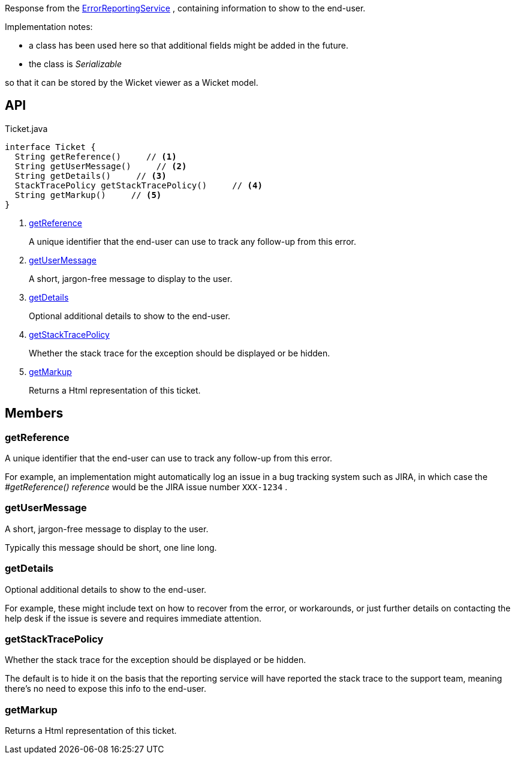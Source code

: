 :Notice: Licensed to the Apache Software Foundation (ASF) under one or more contributor license agreements. See the NOTICE file distributed with this work for additional information regarding copyright ownership. The ASF licenses this file to you under the Apache License, Version 2.0 (the "License"); you may not use this file except in compliance with the License. You may obtain a copy of the License at. http://www.apache.org/licenses/LICENSE-2.0 . Unless required by applicable law or agreed to in writing, software distributed under the License is distributed on an "AS IS" BASIS, WITHOUT WARRANTIES OR  CONDITIONS OF ANY KIND, either express or implied. See the License for the specific language governing permissions and limitations under the License.

Response from the xref:system:generated:index/applib/services/error/ErrorReportingService.adoc[ErrorReportingService] , containing information to show to the end-user.

Implementation notes:

* a class has been used here so that additional fields might be added in the future.
* the class is _Serializable_

so that it can be stored by the Wicket viewer as a Wicket model.

== API

[source,java]
.Ticket.java
----
interface Ticket {
  String getReference()     // <.>
  String getUserMessage()     // <.>
  String getDetails()     // <.>
  StackTracePolicy getStackTracePolicy()     // <.>
  String getMarkup()     // <.>
}
----

<.> xref:#getReference[getReference]
+
--
A unique identifier that the end-user can use to track any follow-up from this error.
--
<.> xref:#getUserMessage[getUserMessage]
+
--
A short, jargon-free message to display to the user.
--
<.> xref:#getDetails[getDetails]
+
--
Optional additional details to show to the end-user.
--
<.> xref:#getStackTracePolicy[getStackTracePolicy]
+
--
Whether the stack trace for the exception should be displayed or be hidden.
--
<.> xref:#getMarkup[getMarkup]
+
--
Returns a Html representation of this ticket.
--

== Members

[#getReference]
=== getReference

A unique identifier that the end-user can use to track any follow-up from this error.

For example, an implementation might automatically log an issue in a bug tracking system such as JIRA, in which case the _#getReference() reference_ would be the JIRA issue number `XXX-1234` .

[#getUserMessage]
=== getUserMessage

A short, jargon-free message to display to the user.

Typically this message should be short, one line long.

[#getDetails]
=== getDetails

Optional additional details to show to the end-user.

For example, these might include text on how to recover from the error, or workarounds, or just further details on contacting the help desk if the issue is severe and requires immediate attention.

[#getStackTracePolicy]
=== getStackTracePolicy

Whether the stack trace for the exception should be displayed or be hidden.

The default is to hide it on the basis that the reporting service will have reported the stack trace to the support team, meaning there's no need to expose this info to the end-user.

[#getMarkup]
=== getMarkup

Returns a Html representation of this ticket.

